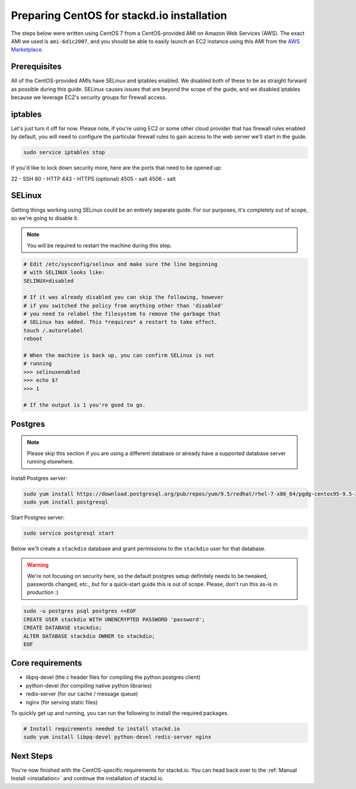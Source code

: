 Preparing CentOS for stackd.io installation
===========================================

The steps below were written using CentOS 7 from a CentOS-provided AMI on Amazon Web Services (AWS).
The exact AMI we used is ``ami-6d1c2007``, and you should be able to easily launch an EC2 instance using this AMI from the
`AWS Marketplace <https://aws.amazon.com/marketplace/pp/B00O7WM7QW>`__.

Prerequisites
-------------

All of the CentOS-provided AMIs have SELinux and iptables enabled.
We disabled both of these to be as straight forward as possible during this guide.
SELinux causes issues that are beyond the scope of the guide,
and we disabled iptables because we leverage EC2's security groups for firewall access.

iptables
--------

Let's just turn it off for now.
Please note, if you're using EC2 or some other cloud provider that has firewall rules enabled by default,
you will need to configure the particular firewall rules to gain access to the web server we'll start in the guide.

.. code:: bash

    sudo service iptables stop

If you'd like to lock down security more, here are the ports that need to be opened up:

22 - SSH
80 - HTTP
443 - HTTPS (optional)
4505 - salt
4506 - salt

SELinux
-------

Getting things working using SELinux could be an entirely separate guide.
For our purposes, it's completely out of scope, so we're going to disable it.

.. note::

    You will be required to restart the machine during this step.

.. code:: bash

    # Edit /etc/sysconfig/selinux and make sure the line beginning
    # with SELINUX looks like:
    SELINUX=disabled
     
    # If it was already disabled you can skip the following, however
    # if you switched the policy from anything other than 'disabled'
    # you need to relabel the filesystem to remove the garbage that
    # SELinux has added. This *requires* a restart to take effect.
    touch /.autorelabel
    reboot
     
    # When the machine is back up, you can confirm SELinux is not
    # running
    >>> selinuxenabled
    >>> echo $?
    >>> 1
     
    # If the output is 1 you're good to go.

Postgres
--------

.. note::

    Please skip this section if you are using a different database or
    already have a supported database server running elsewhere.

Install Postgres server:

.. code:: bash

    sudo yum install https://download.postgresql.org/pub/repos/yum/9.5/redhat/rhel-7-x86_64/pgdg-centos95-9.5-3.noarch.rpm
    sudo yum install postgresql

Start Postgres server:

.. code:: bash

    sudo service postgresql start

Below we'll create a ``stackdio`` database and grant permissions to the
``stackdio`` user for that database.

.. warning::

    We're not focusing on security here, so the default postgres setup definitely needs to be tweaked,
    passwords changed, etc., but for a quick-start guide this is out of scope.
    Please, don't run this as-is in production :)

.. code:: bash

    sudo -u postgres psql postgres <<EOF
    CREATE USER stackdio WITH UNENCRYPTED PASSWORD 'password';
    CREATE DATABASE stackdio;
    ALTER DATABASE stackdio OWNER to stackdio;
    EOF

Core requirements
-----------------

- libpq-devel (the c header files for compiling the python postgres client)
- python-devel (for compiling native python libraries)
- redis-server (for our cache / message queue)
- nginx (for serving static files)

To quickly get up and running, you can run the following to install the
required packages.

.. code:: bash

    # Install requirements needed to install stackd.io
    sudo yum install libpq-devel python-devel redis-server nginx

Next Steps
----------

You're now finished with the CentOS-specific requirements for stackd.io.
You can head back over to the :ref:`Manual Install <installation>` and continue the installation of stackd.io.

